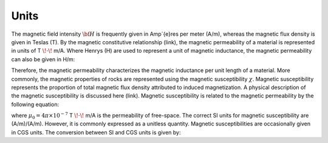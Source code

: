 .. _magnetic_permeability_units:

Units
=====

The magnetic field intensity :math:`{\bf H}` is frequently given in Amp\`{e}res per meter (A/m), whereas the magnetic flux density is given in Teslas (T).
By the magnetic constitutive relationship (link), the magnetic permeability of a material is represented in units of T :math:`\! \cdot \!` m/A.
Where Henrys (H) are used to represent a unit of magnetic inductance, the magnetic permeability can also be given in H/m:

.. math::
	\frac{H}{m} = \frac{T \cdot m}{A} 
	:label: Units_Hm

Therefore, the magnetic permeability characterizes the magnetic inductance per unit length of a material.
More commonly, the magnetic properties of rocks are represented using the magnetic susceptibility :math:`\chi`.
Magnetic susceptibility represents the proportion of total magnetic flux density attributed to induced magnetization.
A physical description of the magnetic susceptibility is discussed here (link).
Magnetic susceptibility is related to the magnetic permeability by the following equation:

.. math::
	\mu = \mu_0 \big [ 1 + \chi \, \big ]
	:label: susc_to_perm

where :math:`\mu_0 = 4\pi \times 10^{-7}` T :math:`\! \cdot \!` m/A is the permeability of free-space.
The correct SI units for magnetic susceptibility are (A/m)/(A/m).
However, it is commonly expressed as a unitless quantity.
Magnetic susceptibilities are occasionally given in CGS units.
The conversion between SI and CGS units is given by:

.. math::
	\chi^{(SI)} = 4\pi \chi^{(CGS)}
	:label: SI_to_CGS
	